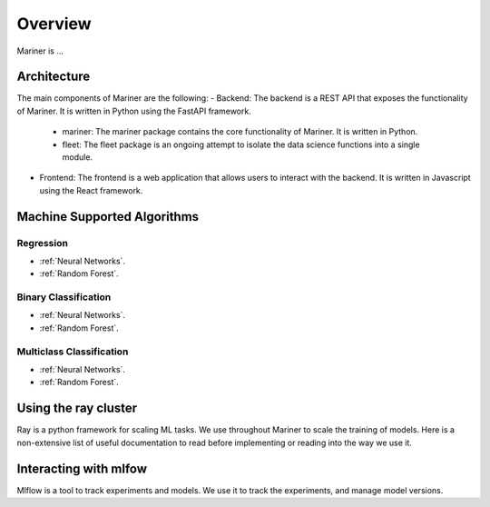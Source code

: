.. _overview
Overview
========

Mariner is ...

Architecture
------------
The main components of Mariner are the following:
- Backend: The backend is a REST API that exposes the functionality of Mariner. It is written in Python using the FastAPI framework.
  - mariner: The mariner package contains the core functionality of Mariner. It is written in Python.
  - fleet: The fleet package is an ongoing attempt to isolate the data science functions into a single module.
- Frontend: The frontend is a web application that allows users to interact with the backend. It is written in Javascript using the React framework.

Machine Supported Algorithms
----------------------------

Regression
~~~~~~~~~~
* :ref:`Neural Networks`.
* :ref:`Random Forest`.

Binary Classification
~~~~~~~~~~~~~~~~~~~~~
* :ref:`Neural Networks`.
* :ref:`Random Forest`.

Multiclass Classification
~~~~~~~~~~~~~~~~~~~~~~~~~
* :ref:`Neural Networks`.
* :ref:`Random Forest`.

Using the ray cluster
---------------------
Ray is a python framework for scaling ML tasks. We use throughout Mariner to scale the training of models.
Here is a non-extensive list of useful documentation to read before implementing or
reading into the way we use it.

Interacting with mlfow
----------------------
Mlflow is a tool to track experiments and models. We use it to track the experiments,
and manage model versions.


